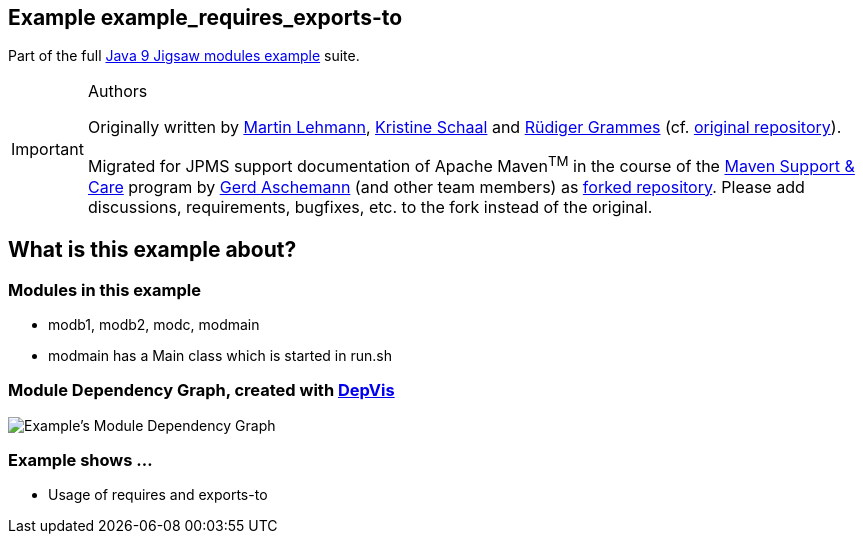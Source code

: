:icons: font
ifdef::env-github[]
:tip-caption: :bulb:
:note-caption: :information_source:
:important-caption: :heavy_exclamation_mark:
:caution-caption: :fire:
:warning-caption: :warning:
endif::[]
== Example example_requires_exports-to

Part of the full xref:../../README.adoc[Java 9 Jigsaw modules example] suite.

[IMPORTANT]
.Authors
====
Originally written by https://github.com/mrtnlhmnn[Martin Lehmann], https://github.com/kristines[Kristine Schaal] and https://github.com/rgrammes[Rüdiger Grammes] (cf. https://github.com/accso/java9-jigsaw-examples[original repository]).

Migrated for JPMS support documentation of Apache Maven^TM^ in the course of the https://open-elements.com/support-care-maven/[Maven Support & Care] program by https://github.com/ascheman[Gerd Aschemann] (and other team members) as https://github.com/support-and-care/java9-jigsaw-examples[forked repository].
Please add discussions, requirements, bugfixes, etc. to the fork instead of the original.
====

== What is this example about?

=== Modules in this example

* modb1, modb2, modc, modmain
* modmain has a Main class which is started in run.sh

=== Module Dependency Graph, created with https://github.com/accso/java9-jigsaw-depvis[DepVis]

image::moduledependencies.png[Example's Module Dependency Graph]

=== Example shows ...

* Usage of requires and exports-to
